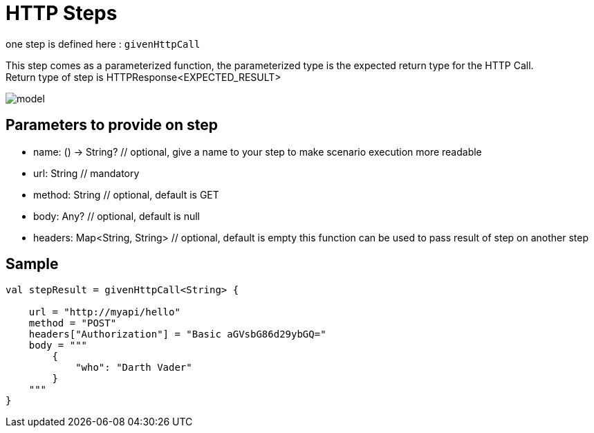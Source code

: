:gitplant: http://www.plantuml.com/plantuml/proxy?src=https://raw.githubusercontent.com/lemfi/kest/main/

= HTTP Steps

one step is defined here : `givenHttpCall`

This step comes as a parameterized function, the parameterized type is the expected return type for the HTTP Call. +
Return type of step is HTTPResponse<EXPECTED_RESULT>

image::{gitplant}/step-http/doc/diag/model.puml[]


== Parameters to provide on step

* name: () -> String? // optional, give a name to your step to make scenario execution more readable
* url: String // mandatory
* method: String // optional, default is GET
* body: Any? // optional, default is null
* headers: Map<String, String> // optional, default is empty this function can be used to pass result of step on another step

== Sample

[source,kotlin]
----
val stepResult = givenHttpCall<String> {

    url = "http://myapi/hello"
    method = "POST"
    headers["Authorization"] = "Basic aGVsbG86d29ybGQ="
    body = """
        {
            "who": "Darth Vader"
        }
    """
}
----